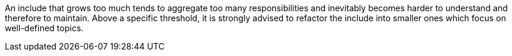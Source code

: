 An include that grows too much tends to aggregate too many responsibilities and inevitably becomes harder to understand and therefore to maintain. Above a specific threshold, it is strongly advised to refactor the include into smaller ones which focus on well-defined topics.
